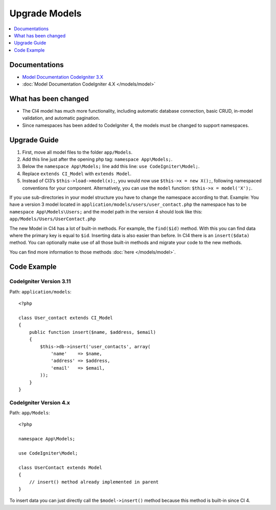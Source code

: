 Upgrade Models
##############

.. contents::
    :local:
    :depth: 1

Documentations
==============

- `Model Documentation CodeIgniter 3.X <http://codeigniter.com/userguide3/general/models.html>`_
- :doc:`Model Documentation CodeIgniter 4.X </models/model>`


What has been changed
=====================

- The CI4 model has much more functionality, including automatic database connection, basic CRUD, in-model validation, and automatic pagination.
- Since namespaces has been added to CodeIgniter 4, the models must be changed to support namespaces.

Upgrade Guide
=============

1. First, move all model files to the folder ``app/Models``.
2. Add this line just after the opening php tag: ``namespace App\Models;``.
3. Below the ``namespace App\Models;`` line add this line: ``use CodeIgniter\Model;``.
4. Replace ``extends CI_Model`` with ``extends Model``.
5. Instead of CI3’s ``$this->load->model(x);``, you would now use ``$this->x = new X();``, following namespaced conventions for your component. Alternatively, you can use the ``model`` function: ``$this->x = model('X');``.

If you use sub-directories in your model structure you have to change the namespace according to that.
Example: You have a version 3 model located in ``application/models/users/user_contact.php`` the namespace has to be ``namespace App\Models\Users;`` and the model path in the version 4 should look like this: ``app/Models/Users/UserContact.php``

The new Model in CI4 has a lot of built-in methods. For example, the ``find($id)`` method. With this you can find data where the primary key is equal to ``$id``.
Inserting data is also easier than before. In CI4 there is an ``insert($data)`` method. You can optionally make use of all those built-in methods and migrate your code to the new methods.

You can find more information to those methods :doc:`here </models/model>`.

Code Example
============

CodeIgniter Version 3.11
------------------------

Path: ``application/models``::

    <?php

    class User_contact extends CI_Model
    {
        public function insert($name, $address, $email)
        {
            $this->db->insert('user_contacts', array(
                'name'    => $name,
                'address' => $address,
                'email'   => $email,
            ));
        }
    }

CodeIgniter Version 4.x
-----------------------

Path: ``app/Models``::

    <?php

    namespace App\Models;

    use CodeIgniter\Model;

    class UserContact extends Model
    {
        // insert() method already implemented in parent
    }

To insert data you can just directly call the ``$model->insert()`` method because this method is built-in since CI 4.
